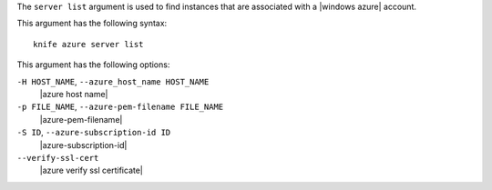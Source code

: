 .. The contents of this file are included in multiple topics.
.. This file describes a command or a sub-command for Knife.
.. This file should not be changed in a way that hinders its ability to appear in multiple documentation sets.


The ``server list`` argument is used to find instances that are associated with a |windows azure| account.

This argument has the following syntax::

   knife azure server list

This argument has the following options:

``-H HOST_NAME``, ``--azure_host_name HOST_NAME``
   |azure host name|

``-p FILE_NAME``, ``--azure-pem-filename FILE_NAME``
   |azure-pem-filename|

``-S ID``, ``--azure-subscription-id ID``
   |azure-subscription-id|

``--verify-ssl-cert``
   |azure verify ssl certificate|


